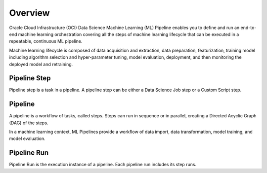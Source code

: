 Overview
********

Oracle Cloud Infrastructure (OCI) Data Science Machine Learning (ML) Pipeline enables you to define and run an end-to-end machine learning orchestration covering all the steps of machine learning lifecycle that can be executed in a repeatable, continuous ML pipeline. 

Machine learning lifecycle is composed of data acquisition and extraction, data preparation, featurization, training model including algorithm selection and hyper-parameter tuning, model evaluation, deployment, and then monitoring the deployed model and retraining.


Pipeline Step
=============

Pipeline step is a task in a pipeline. A pipeline step can be either a Data Science Job step or a Custom Script step.

Pipeline
========

A pipeline is a workflow of tasks, called steps. Steps can run in sequence or in parallel, creating a Directed Acyclic Graph (DAG) of the steps.

In a machine learning context, ML Pipelines provide a workflow of data import, data transformation, model training, and model evaluation.

Pipeline Run
============

Pipeline Run is the execution instance of a pipeline. Each pipeline run includes its step runs.




